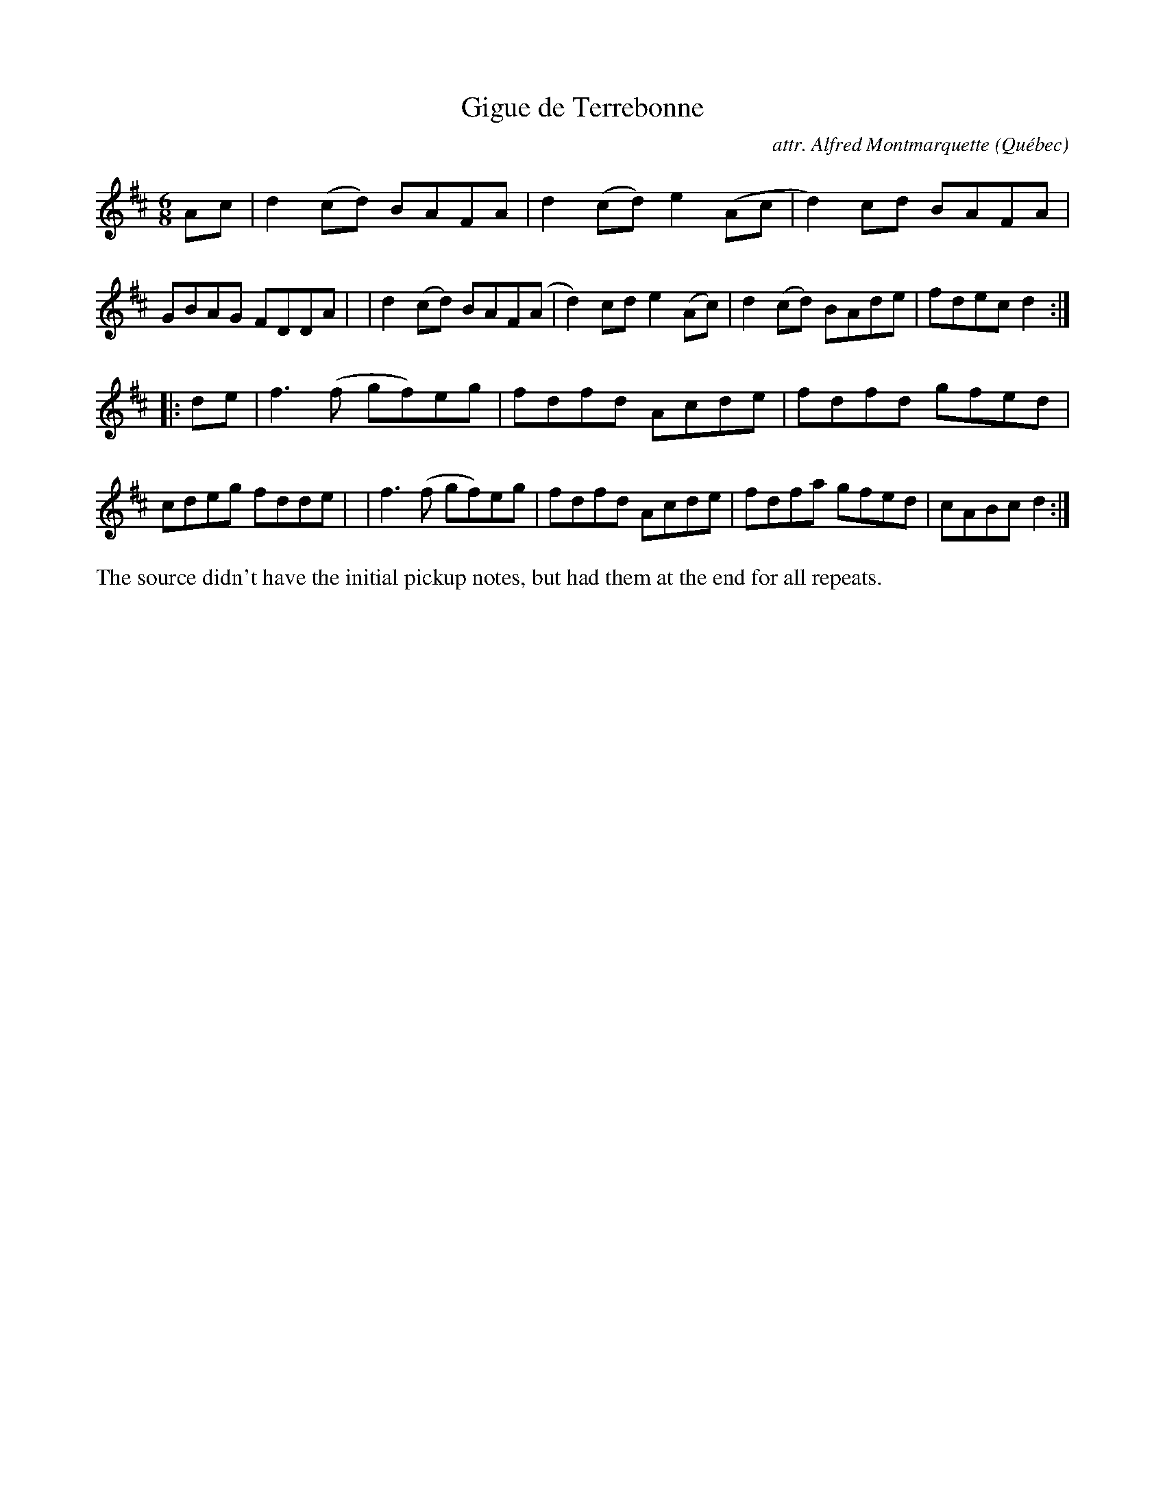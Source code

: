 X: 1
T: Gigue de Terrebonne
C: attr. Alfred Montmarquette
O: Qu\'ebec
R: jig
S: Fiddle Hell Online 2021-05-31 (printed image from unknown source)
Z: 2021 John Chambers <jc:trillian.mit.edu>
M: 6/8
L: 1/8
K: D
Ac \
| d2(cd) BAFA | d2(cd) e2(Ac | d2)cd BAFA | GBAG FDDA |\
| d2(cd) BAF(A | d2)cd e2(Ac)| d2(cd) BAde | fdec d2 :|
|: de \
| f3(f gf)eg | fdfd Acde | fdfd gfed | cdeg fdde |\
| f3(f gf)eg | fdfd Acde | fdfa gfed | cABc d2 :|
%%text The source didn't have the initial pickup notes, but had them at the end for all repeats.
